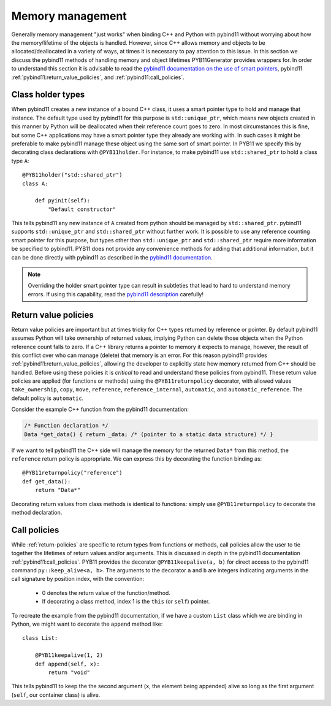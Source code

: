 .. _memory-policies:

=================
Memory management
=================

Generally memory management "just works" when binding C++ and Python with pybind11 without worrying about how the memory/lifetime of the objects is handled.  However, since C++ allows memory and objects to be allocated/deallocated in a variety of ways, at times it is necessary to pay attention to this issue.  In this section we discuss the pybind11 methods of handling memory and object lifetimes PYB11Generator provides wrappers for.  In order to understand this section it is advisable to read the `pybind11 documentation on the use of smart pointers <https://pybind11.readthedocs.io/en/stable/advanced/smart_ptrs.html#smart-pointers>`_, pybind11 :ref:`pybind11:return_value_policies`, and :ref:`pybind11:call_policies`.

.. _class-holder:

Class holder types
==================

When pybind11 creates a new instance of a bound C++ class, it uses a smart pointer type to hold and manage that instance.  The default type used by pybind11 for this purpose is ``std::unique_ptr``, which means new objects created in this manner by Python will be deallocated when their reference count goes to zero.  In most circumstances this is fine, but some C++ applications may have a smart pointer type they already are working with.  In such cases it might be preferable to make pybind11 manage these object using the same sort of smart pointer.  In PYB11 we specify this by decorating class declarations with ``@PYB11holder``.  For instance, to make pybind11 use ``std::shared_ptr`` to hold a class type ``A``::

  @PYB11holder("std::shared_ptr")
  class A:

      def pyinit(self):
          "Default constructor"

This tells pybind11 any new instance of ``A`` created from python should be managed by ``std::shared_ptr``.  pybind11 supports ``std::unique_ptr`` and ``std::shared_ptr`` without further work.  It is possible to use any reference counting smart pointer for this purpose, but types other than ``std::unique_ptr`` and ``std::shared_ptr`` require more information be specified to pybind11.  PYB11 does not provide any convenience methods for adding that additional information, but it can be done directly with pybind11  as described in the `pybind11 documentation <https://pybind11.readthedocs.io/en/stable/advanced/smart_ptrs.html#custom-smart-pointers>`_.

.. Note::

   Overriding the holder smart pointer type can result in subtleties that lead to hard to understand memory errors.  If using this capability, read the `pybind11 description <https://pybind11.readthedocs.io/en/stable/advanced/smart_ptrs.html#std-shared-ptr>`_ carefully!

.. _return-policies:

Return value policies
=====================

Return value policies are important but at times tricky for C++ types returned by reference or pointer.  By default pybind11 assumes Python will take ownership of returned values, implying Python can delete those objects when the Python reference count falls to zero.  If a C++ library returns a pointer to memory it expects to manage, however, the result of this conflict over who can manage (delete) that memory is an error.  For this reason pybind11 provides :ref:`pybind11:return_value_policies`, allowing the developer to explicitly state how memory returned from C++ should be handled.  Before using these policies it is *critical* to read and understand these policies from pybind11.  These return value policies are applied (for functions or methods) using the ``@PYB11returnpolicy`` decorator, with allowed values ``take_ownership``, ``copy``, ``move``, ``reference``, ``reference_internal``, ``automatic``, and ``automatic_reference``.  The default policy is ``automatic``.

Consider the example C++ function from the pybind11 documentation:

.. code-block:: cpp

    /* Function declaration */
    Data *get_data() { return _data; /* (pointer to a static data structure) */ }

If we want to tell pybind11 the C++ side will manage the memory for the returned ``Data*`` from this method, the ``reference`` return policy is appropriate.  We can express this by decorating the function binding as::

  @PYB11returnpolicy("reference")
  def get_data():
      return "Data*"

Decorating return values from class methods is identical to functions: simply use ``@PYB11returnpolicy`` to decorate the method declaration.

.. _call-policies:

Call policies
=============

While :ref:`return-policies` are specific to return types from functions or methods, call policies allow the user to tie together the lifetimes of return values and/or arguments.  This is discussed in depth in the pybind11 documentation :ref:`pybind11:call_policies`.  PYB11 provides the decorator ``@PYB11keepalive(a, b)`` for direct access to the pybind11 command ``py::keep_alive<a, b>``.  The arguments to the decorator ``a`` and ``b`` are integers indicating arguments in the call signature by position index, with the convention:

   * 0 denotes the return value of the function/method.

   * If decorating a class method, index 1 is the ``this`` (or ``self``) pointer.

To recreate the example from the pybind11 documentation, if we have a custom ``List`` class which we are binding in Python, we might want to decorate the ``append`` method like::

  class List:

      @PYB11keepalive(1, 2)
      def append(self, x):
          return "void"

This tells pybind11 to keep the the second argument (``x``, the element being appended) alive so long as the first argument (``self``, our container class) is alive.
